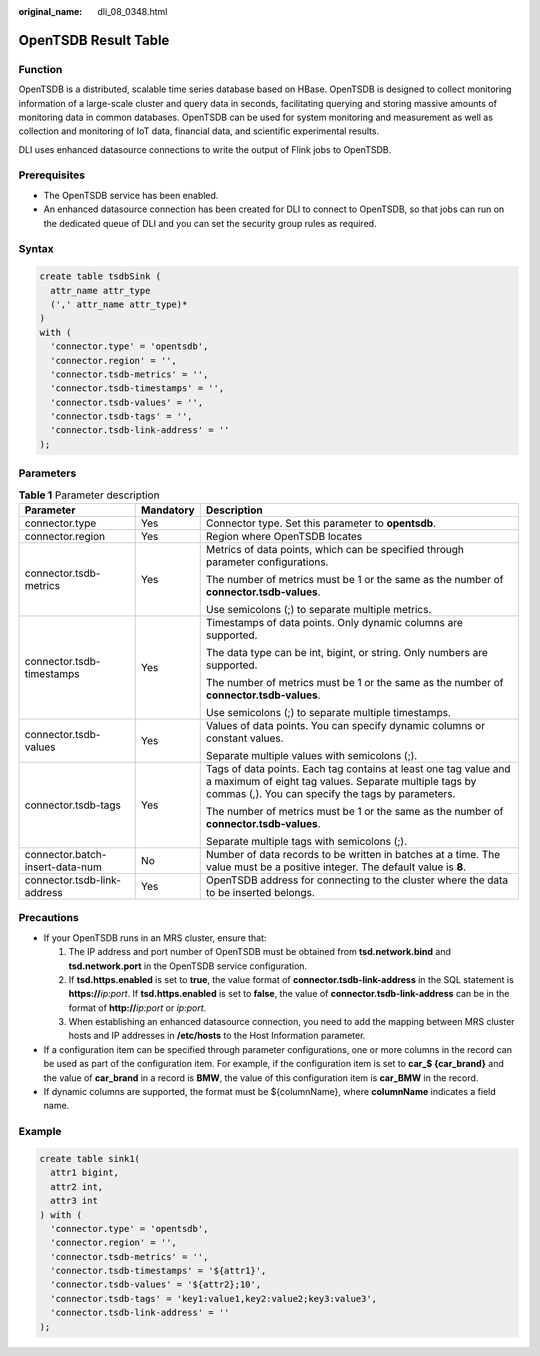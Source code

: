 :original_name: dli_08_0348.html

.. _dli_08_0348:

OpenTSDB Result Table
=====================

Function
--------

OpenTSDB is a distributed, scalable time series database based on HBase. OpenTSDB is designed to collect monitoring information of a large-scale cluster and query data in seconds, facilitating querying and storing massive amounts of monitoring data in common databases. OpenTSDB can be used for system monitoring and measurement as well as collection and monitoring of IoT data, financial data, and scientific experimental results.

DLI uses enhanced datasource connections to write the output of Flink jobs to OpenTSDB.

Prerequisites
-------------

-  The OpenTSDB service has been enabled.
-  An enhanced datasource connection has been created for DLI to connect to OpenTSDB, so that jobs can run on the dedicated queue of DLI and you can set the security group rules as required.

Syntax
------

.. code-block::

   create table tsdbSink (
     attr_name attr_type
     (',' attr_name attr_type)*
   )
   with (
     'connector.type' = 'opentsdb',
     'connector.region' = '',
     'connector.tsdb-metrics' = '',
     'connector.tsdb-timestamps' = '',
     'connector.tsdb-values' = '',
     'connector.tsdb-tags' = '',
     'connector.tsdb-link-address' = ''
   );

Parameters
----------

.. table:: **Table 1** Parameter description

   +---------------------------------+-----------------------+--------------------------------------------------------------------------------------------------------------------------------------------------------------------------------+
   | Parameter                       | Mandatory             | Description                                                                                                                                                                    |
   +=================================+=======================+================================================================================================================================================================================+
   | connector.type                  | Yes                   | Connector type. Set this parameter to **opentsdb**.                                                                                                                            |
   +---------------------------------+-----------------------+--------------------------------------------------------------------------------------------------------------------------------------------------------------------------------+
   | connector.region                | Yes                   | Region where OpenTSDB locates                                                                                                                                                  |
   +---------------------------------+-----------------------+--------------------------------------------------------------------------------------------------------------------------------------------------------------------------------+
   | connector.tsdb-metrics          | Yes                   | Metrics of data points, which can be specified through parameter configurations.                                                                                               |
   |                                 |                       |                                                                                                                                                                                |
   |                                 |                       | The number of metrics must be 1 or the same as the number of **connector.tsdb-values**.                                                                                        |
   |                                 |                       |                                                                                                                                                                                |
   |                                 |                       | Use semicolons (;) to separate multiple metrics.                                                                                                                               |
   +---------------------------------+-----------------------+--------------------------------------------------------------------------------------------------------------------------------------------------------------------------------+
   | connector.tsdb-timestamps       | Yes                   | Timestamps of data points. Only dynamic columns are supported.                                                                                                                 |
   |                                 |                       |                                                                                                                                                                                |
   |                                 |                       | The data type can be int, bigint, or string. Only numbers are supported.                                                                                                       |
   |                                 |                       |                                                                                                                                                                                |
   |                                 |                       | The number of metrics must be 1 or the same as the number of **connector.tsdb-values**.                                                                                        |
   |                                 |                       |                                                                                                                                                                                |
   |                                 |                       | Use semicolons (;) to separate multiple timestamps.                                                                                                                            |
   +---------------------------------+-----------------------+--------------------------------------------------------------------------------------------------------------------------------------------------------------------------------+
   | connector.tsdb-values           | Yes                   | Values of data points. You can specify dynamic columns or constant values.                                                                                                     |
   |                                 |                       |                                                                                                                                                                                |
   |                                 |                       | Separate multiple values with semicolons (;).                                                                                                                                  |
   +---------------------------------+-----------------------+--------------------------------------------------------------------------------------------------------------------------------------------------------------------------------+
   | connector.tsdb-tags             | Yes                   | Tags of data points. Each tag contains at least one tag value and a maximum of eight tag values. Separate multiple tags by commas (,). You can specify the tags by parameters. |
   |                                 |                       |                                                                                                                                                                                |
   |                                 |                       | The number of metrics must be 1 or the same as the number of **connector.tsdb-values**.                                                                                        |
   |                                 |                       |                                                                                                                                                                                |
   |                                 |                       | Separate multiple tags with semicolons (;).                                                                                                                                    |
   +---------------------------------+-----------------------+--------------------------------------------------------------------------------------------------------------------------------------------------------------------------------+
   | connector.batch-insert-data-num | No                    | Number of data records to be written in batches at a time. The value must be a positive integer. The default value is **8**.                                                   |
   +---------------------------------+-----------------------+--------------------------------------------------------------------------------------------------------------------------------------------------------------------------------+
   | connector.tsdb-link-address     | Yes                   | OpenTSDB address for connecting to the cluster where the data to be inserted belongs.                                                                                          |
   +---------------------------------+-----------------------+--------------------------------------------------------------------------------------------------------------------------------------------------------------------------------+

Precautions
-----------

-  If your OpenTSDB runs in an MRS cluster, ensure that:

   #. The IP address and port number of OpenTSDB must be obtained from **tsd.network.bind** and **tsd.network.port** in the OpenTSDB service configuration.
   #. If **tsd.https.enabled** is set to **true**, the value format of **connector.tsdb-link-address** in the SQL statement is **https://**\ *ip:port*. If **tsd.https.enabled** is set to **false**, the value of **connector.tsdb-link-address** can be in the format of **http://**\ *ip:port* or *ip:port*.
   #. When establishing an enhanced datasource connection, you need to add the mapping between MRS cluster hosts and IP addresses in **/etc/hosts** to the Host Information parameter.

-  If a configuration item can be specified through parameter configurations, one or more columns in the record can be used as part of the configuration item. For example, if the configuration item is set to **car_$ {car_brand}** and the value of **car_brand** in a record is **BMW**, the value of this configuration item is **car_BMW** in the record.
-  If dynamic columns are supported, the format must be ${columnName}, where **columnName** indicates a field name.

Example
-------

.. code-block::

   create table sink1(
     attr1 bigint,
     attr2 int,
     attr3 int
   ) with (
     'connector.type' = 'opentsdb',
     'connector.region' = '',
     'connector.tsdb-metrics' = '',
     'connector.tsdb-timestamps' = '${attr1}',
     'connector.tsdb-values' = '${attr2};10',
     'connector.tsdb-tags' = 'key1:value1,key2:value2;key3:value3',
     'connector.tsdb-link-address' = ''
   );

